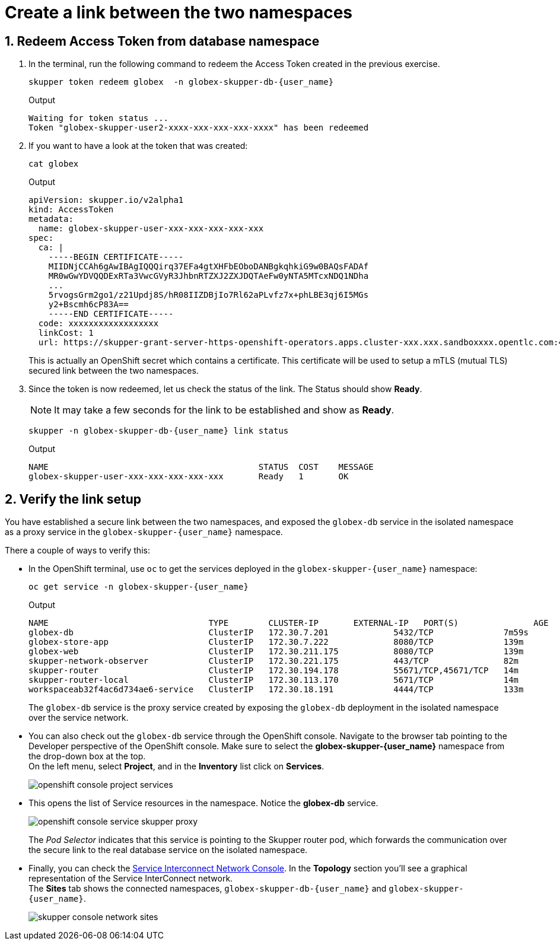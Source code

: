:imagesdir: ../../assets/images
= Create a link between the two namespaces

++++
<!-- Google tag (gtag.js) -->
<script async src="https://www.googletagmanager.com/gtag/js?id=G-X0GBQ47NJJ"></script>
<script>
  window.dataLayer = window.dataLayer || [];
  function gtag(){dataLayer.push(arguments);}
  gtag('js', new Date());

  gtag('config', 'G-X0GBQ47NJJ');
</script>

<style>
    .underline {
    cursor: pointer;
    }

    .nav-container {
    display: none !important;
    }

    .doc {    
    max-width: 70rem !important;
    }
</style>
++++

:icons: font 
:sectnums:

== Redeem Access Token from database namespace


.  In the terminal, run the following command to redeem the Access Token created  in the previous exercise.
+
[source,bash,role=execute,subs="attributes"]
----
skupper token redeem globex  -n globex-skupper-db-{user_name} 
----
+
.Output
[source,textinfo,subs="attributes"]
----
Waiting for token status ...
Token "globex-skupper-user2-xxxx-xxx-xxx-xxx-xxxx" has been redeemed
----

. If you want to have a look at the token that was created:
+
[source,bash,role=execute,subs="attributes"]
----
cat globex 
----
+
.Output
[source,textinfo,subs="attributes"]
----
apiVersion: skupper.io/v2alpha1
kind: AccessToken
metadata:
  name: globex-skupper-user-xxx-xxx-xxx-xxx-xxx
spec:
  ca: |
    -----BEGIN CERTIFICATE-----
    MIIDNjCCAh6gAwIBAgIQQQirq37EFa4gtXHFbEOboDANBgkqhkiG9w0BAQsFADAf
    MR0wGwYDVQQDExRTa3VwcGVyR3JhbnRTZXJ2ZXJDQTAeFw0yNTA5MTcxNDQ1NDha
    ...
    5rvogsGrm2go1/z21Updj8S/hR08IIZDBjIo7Rl62aPLvfz7x+phLBE3qj6I5MGs
    y2+Bscmh6cP83A==
    -----END CERTIFICATE-----
  code: xxxxxxxxxxxxxxxxxx
  linkCost: 1
  url: https://skupper-grant-server-https-openshift-operators.apps.cluster-xxx.xxx.sandboxxxx.opentlc.com:443/xxx-xxx-xxx-8f2b-xxx
----

+
This is actually an OpenShift secret which contains a certificate. This certificate will be used to setup a mTLS (mutual TLS) secured link between the two namespaces.


. Since the token is now redeemed, let us check the status of the link. The Status should show *Ready*.
+
NOTE: It may take a few seconds for the link to be established and show as *Ready*.
+
[source,bash,role=execute,subs="attributes"]
----
skupper -n globex-skupper-db-{user_name} link status
----
+
.Output
[source,textinfo,subs="attributes"]
----
NAME                                          STATUS  COST    MESSAGE
globex-skupper-user-xxx-xxx-xxx-xxx-xxx       Ready   1       OK

----


== Verify the link setup

You have established a secure link between the two namespaces, and exposed the `globex-db` service in the isolated namespace as a proxy service in the `globex-skupper-{user_name}` namespace.

There a couple of ways to verify this:

* In the OpenShift terminal, use `oc` to get the services deployed in the `globex-skupper-{user_name}` namespace: 
+
[source,bash,role=execute,subs="attributes"]
----
oc get service -n globex-skupper-{user_name}
----
+
.Output
[source,textinfo,subs="attributes"]
----
NAME                                TYPE        CLUSTER-IP       EXTERNAL-IP   PORT(S)               AGE
globex-db                           ClusterIP   172.30.7.201     <none>        5432/TCP              7m59s
globex-store-app                    ClusterIP   172.30.7.222     <none>        8080/TCP              139m
globex-web                          ClusterIP   172.30.211.175   <none>        8080/TCP              139m
skupper-network-observer            ClusterIP   172.30.221.175   <none>        443/TCP               82m
skupper-router                      ClusterIP   172.30.194.178   <none>        55671/TCP,45671/TCP   14m
skupper-router-local                ClusterIP   172.30.113.170   <none>        5671/TCP              14m
workspaceab32f4ac6d734ae6-service   ClusterIP   172.30.18.191    <none>        4444/TCP              133m
----
+
The `globex-db` service is the proxy service created by exposing the `globex-db` deployment in the isolated namespace over the service network.

* You can also check out the `globex-db` service through the OpenShift console. Navigate to the browser tab pointing to the Developer perspective of the OpenShift console. Make sure to select the *globex-skupper-{user_name}* namespace from the drop-down box at the top. +
On the left menu, select *Project*, and in the *Inventory* list click on *Services*.
+
image::skupper/openshift-console-project-services.png[]

* This opens the list of Service resources in the namespace. Notice the *globex-db* service.
+
image::skupper/openshift-console-service-skupper-proxy.png[]
+
The _Pod Selector_ indicates that this service is pointing to the Skupper router pod, which forwards the communication over the secure link to the real database service on the isolated namespace.

* Finally, you can check the https://skupper-network-observer-globex-skupper-{user_name}.{openshift_subdomain}/[Service Interconnect Network Console, window="network-console"]. In the *Topology* section you'll see a graphical representation of the Service InterConnect network. +
The *Sites* tab shows the connected namespaces, `globex-skupper-db-{user_name}` and `globex-skupper-{user_name}`.
+
image::skupper/skupper-console-network-sites.png[]

